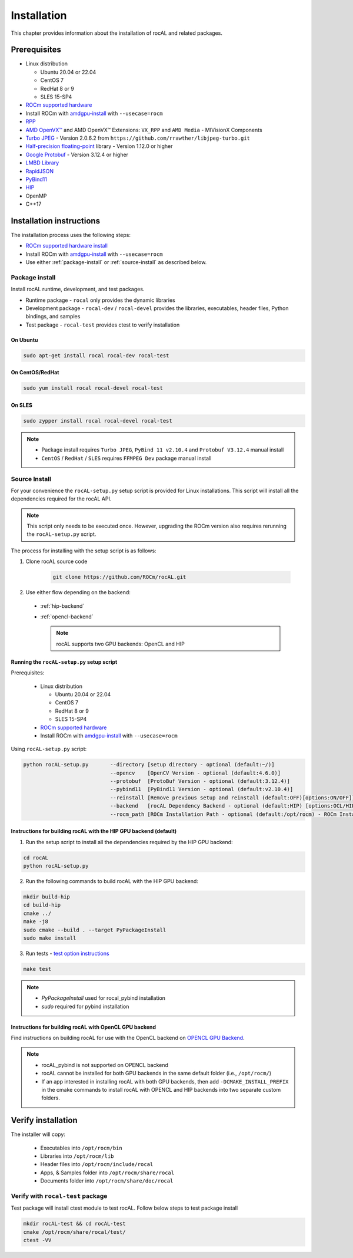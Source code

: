 .. meta::
  :description: rocAL documentation and API reference library
  :keywords: rocAL, ROCm, API, documentation

.. _install:

********************************************************************
Installation
********************************************************************

This chapter provides information about the installation of rocAL and related packages.  

Prerequisites
=============================

* Linux distribution

  - Ubuntu 20.04 or 22.04
  - CentOS 7
  - RedHat 8 or 9
  - SLES 15-SP4

* `ROCm supported hardware <https://rocm.docs.amd.com/projects/install-on-linux/en/latest/reference/system-requirements.html>`_
* Install ROCm with `amdgpu-install <https://rocm.docs.amd.com/projects/install-on-linux/en/latest/how-to/amdgpu-install.html>`_ with ``--usecase=rocm``
* `RPP <https://github.com/ROCm/rpp>`_
* `AMD OpenVX™ <https://github.com/ROCm/MIVisionX/tree/master/amd_openvx>`_ and AMD OpenVX™ Extensions: ``VX_RPP`` and ``AMD Media`` - MIVisionX Components
* `Turbo JPEG <https://libjpeg-turbo.org/>`_ - Version 2.0.6.2 from ``https://github.com/rrawther/libjpeg-turbo.git``
* `Half-precision floating-point <https://half.sourceforge.net>`_ library - Version 1.12.0 or higher
* `Google Protobuf <https://developers.google.com/protocol-buffers>`_ - Version 3.12.4 or higher
* `LMBD Library <http://www.lmdb.tech/doc/>`_
* `RapidJSON <https://github.com/Tencent/rapidjson>`_
* `PyBind11 <https://github.com/pybind/pybind11>`_
* `HIP <https://github.com/ROCm/HIP>`_
* OpenMP
* C++17

Installation instructions
================================

The installation process uses the following steps: 

* `ROCm supported hardware install <https://rocm.docs.amd.com/projects/install-on-linux/en/latest/reference/system-requirements.html>`_
* Install ROCm with `amdgpu-install <https://rocm.docs.amd.com/projects/install-on-linux/en/latest/how-to/amdgpu-install.html>`_ with ``--usecase=rocm``
* Use either :ref:`package-install` or :ref:`source-install` as described below.

.. _package-install:

Package install
-------------------------------

Install rocAL runtime, development, and test packages. 

* Runtime package - ``rocal`` only provides the dynamic libraries
* Development package - ``rocal-dev`` / ``rocal-devel`` provides the libraries, executables, header files, Python bindings, and samples
* Test package - ``rocal-test`` provides ctest to verify installation

On Ubuntu
^^^^^^^^^^^^^^^

.. code-block:: shell

  sudo apt-get install rocal rocal-dev rocal-test


On CentOS/RedHat
^^^^^^^^^^^^^^^^^^^^^

.. code-block:: shell

  sudo yum install rocal rocal-devel rocal-test


On SLES
^^^^^^^^^^^^^^

.. code-block:: shell

  sudo zypper install rocal rocal-devel rocal-test


.. note::
    * Package install requires ``Turbo JPEG``, ``PyBind 11 v2.10.4`` and ``Protobuf V3.12.4`` manual install
    * ``CentOS`` / ``RedHat`` / ``SLES`` requires ``FFMPEG Dev`` package manual install

.. _source-install:

Source Install
---------------------------

For your convenience the ``rocAL-setup.py`` setup script is provided for Linux installations. This script will install all the dependencies required for the rocAL API.

.. note::
    This script only needs to be executed once. However, upgrading the ROCm version also requires rerunning the ``rocAL-setup.py`` script.

The process for installing with the setup script is as follows:

#. Clone rocAL source code

    .. code-block:: shell

      git clone https://github.com/ROCm/rocAL.git

#. Use either flow depending on the backend:

  * :ref:`hip-backend` 
  * :ref:`opencl-backend` 

    .. note::

        rocAL supports two GPU backends: OpenCL and HIP

Running the ``rocAL-setup.py`` setup script
^^^^^^^^^^^^^^^^^^^^^^^^^^^^^^^^^^^^^^^^^^^^^
Prerequisites:

  * Linux distribution

    - Ubuntu 20.04 or 22.04
    - CentOS 7
    - RedHat 8 or 9
    - SLES 15-SP4

  * `ROCm supported hardware <https://rocm.docs.amd.com/projects/install-on-linux/en/latest/reference/system-requirements.html>`_
  * Install ROCm with `amdgpu-install <https://rocm.docs.amd.com/projects/install-on-linux/en/latest/how-to/amdgpu-install.html>`_ with ``--usecase=rocm``

Using ``rocAL-setup.py`` script:

.. code-block:: python

  python rocAL-setup.py       --directory [setup directory - optional (default:~/)]
                              --opencv    [OpenCV Version - optional (default:4.6.0)]
                              --protobuf  [ProtoBuf Version - optional (default:3.12.4)]
                              --pybind11  [PyBind11 Version - optional (default:v2.10.4)]
                              --reinstall [Remove previous setup and reinstall (default:OFF)[options:ON/OFF]]
                              --backend   [rocAL Dependency Backend - optional (default:HIP) [options:OCL/HIP]]
                              --rocm_path [ROCm Installation Path - optional (default:/opt/rocm) - ROCm Installation Required]


.. _hip-backend:

Instructions for building rocAL with the HIP GPU backend (default)
^^^^^^^^^^^^^^^^^^^^^^^^^^^^^^^^^^^^^^^^^^^^^^^^^^^^^^^^^^^^^^^^^^^^^^^^^^^^^^^^^

1. Run the setup script to install all the dependencies required by the HIP GPU backend:
  
.. code-block:: shell

  cd rocAL
  python rocAL-setup.py


2. Run the following commands to build rocAL with the HIP GPU backend:
  
.. code-block:: shell

  mkdir build-hip
  cd build-hip
  cmake ../
  make -j8
  sudo cmake --build . --target PyPackageInstall
  sudo make install


3. Run tests - `test option instructions <https://github.com/ROCm/MIVisionX/wiki/CTest>`_
 
.. code-block:: shell

  make test


.. note::
    * `PyPackageInstall` used for rocal_pybind installation
    * `sudo` required for pybind installation
  
.. _opencl-backend:

Instructions for building rocAL with OpenCL GPU backend
^^^^^^^^^^^^^^^^^^^^^^^^^^^^^^^^^^^^^^^^^^^^^^^^^^^^^^^^^^

Find instructions on building rocAL for use with the OpenCL backend on `OPENCL GPU Backend <https://github.com/ROCm/rocAL/wiki/OpenCL-Backend>`_.

.. note::
    * rocAL_pybind is not supported on OPENCL backend
    * rocAL cannot be installed for both GPU backends in the same default folder (i.e., ``/opt/rocm/``)
    * If an app interested in installing rocAL with both GPU backends, then add ``-DCMAKE_INSTALL_PREFIX`` in the cmake commands to install rocAL with OPENCL and HIP backends into two separate custom folders.

Verify installation
=========================

The installer will copy: 

  * Executables into ``/opt/rocm/bin``
  * Libraries into ``/opt/rocm/lib``
  * Header files into ``/opt/rocm/include/rocal``
  * Apps, & Samples folder into ``/opt/rocm/share/rocal``
  * Documents folder into ``/opt/rocm/share/doc/rocal``

Verify with ``rocal-test`` package
--------------------------------------------

Test package will install ctest module to test rocAL. Follow below steps to test package install

.. code-block:: shell

  mkdir rocAL-test && cd rocAL-test
  cmake /opt/rocm/share/rocal/test/
  ctest -VV

